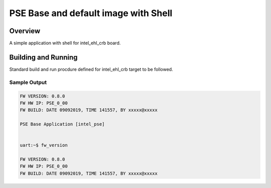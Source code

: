 .. _pse_main_app:

PSE Base and default image with Shell
###########

Overview
********
A simple application with shell for intel_ehl_crb board.


Building and Running
********************
Standard build and run procdure defined for intel_ehl_crb target to be
followed.

Sample Output
=============

.. code-block:: console

	FW VERSION: 0.8.0
	FW HW IP: PSE_0_00
	FW BUILD: DATE 09092019, TIME 141557, BY xxxxx@xxxxx

	PSE Base Application [intel_pse]


	uart:~$ fw_version

	FW VERSION: 0.8.0
	FW HW IP: PSE_0_00
	FW BUILD: DATE 09092019, TIME 141557, BY xxxxx@xxxxx

